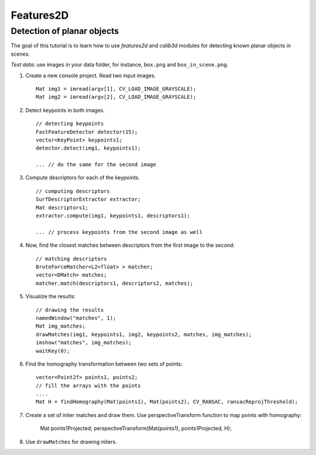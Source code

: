 ##########
Features2D
##########

.. highlight:: cpp

Detection of planar objects
===========================

The goal of this tutorial is to learn how to use *features2d* and *calib3d* modules for detecting known planar objects in scenes. 

*Test data*: use images in your data folder, for instance, ``box.png`` and ``box_in_scene.png``. 

#.
    Create a new console project. Read two input images. ::

        Mat img1 = imread(argv[1], CV_LOAD_IMAGE_GRAYSCALE);
        Mat img2 = imread(argv[2], CV_LOAD_IMAGE_GRAYSCALE);

#.
    Detect keypoints in both images. ::

        // detecting keypoints
        FastFeatureDetector detector(15);
        vector<KeyPoint> keypoints1;
        detector.detect(img1, keypoints1);
        
        ... // do the same for the second image

#.
    Compute descriptors for each of the keypoints. ::

        // computing descriptors
        SurfDescriptorExtractor extractor;
        Mat descriptors1;
        extractor.compute(img1, keypoints1, descriptors1);
        
        ... // process keypoints from the second image as well

#.
    Now, find the closest matches between descriptors from the first image to the second: ::

        // matching descriptors
        BruteForceMatcher<L2<float> > matcher;
        vector<DMatch> matches;
        matcher.match(descriptors1, descriptors2, matches);

#.
    Visualize the results: ::

        // drawing the results
        namedWindow("matches", 1);
        Mat img_matches;
        drawMatches(img1, keypoints1, img2, keypoints2, matches, img_matches);
        imshow("matches", img_matches);
        waitKey(0);

#.
    Find the homography transformation between two sets of points: ::

        vector<Point2f> points1, points2;
        // fill the arrays with the points
        ....
        Mat H = findHomography(Mat(points1), Mat(points2), CV_RANSAC, ransacReprojThreshold);


#.
    Create a set of inlier matches and draw them. Use perspectiveTransform function to map points with homography:

        Mat points1Projected;
        perspectiveTransform(Mat(points1), points1Projected, H);

#.
    Use ``drawMatches`` for drawing inliers. 
